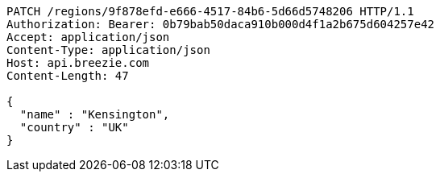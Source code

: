 [source,http,options="nowrap"]
----
PATCH /regions/9f878efd-e666-4517-84b6-5d66d5748206 HTTP/1.1
Authorization: Bearer: 0b79bab50daca910b000d4f1a2b675d604257e42
Accept: application/json
Content-Type: application/json
Host: api.breezie.com
Content-Length: 47

{
  "name" : "Kensington",
  "country" : "UK"
}
----